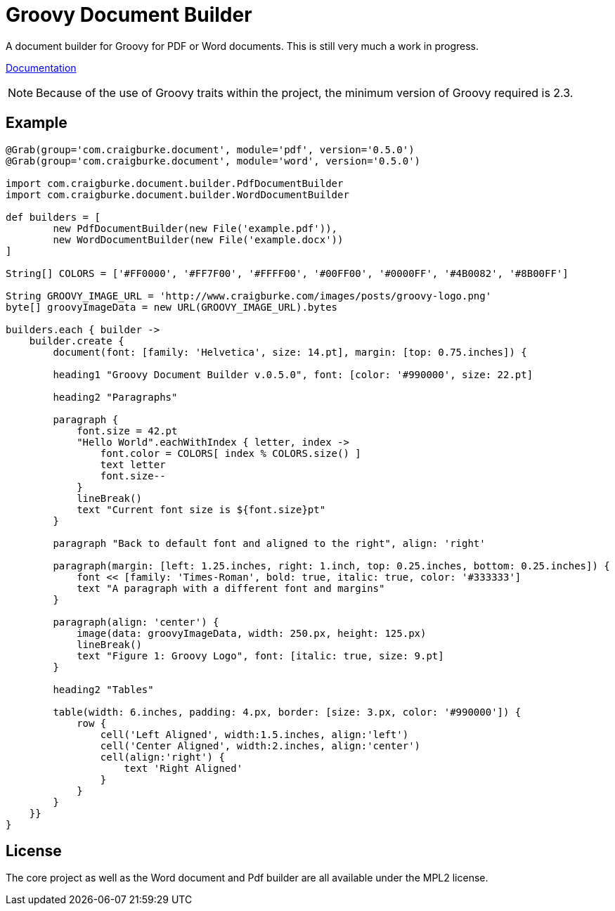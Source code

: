:version: 0.5.0

= Groovy Document Builder

A document builder for Groovy for PDF or Word documents. This is still very much a work in progress.

http://www.craigburke.com/document-builder/[Documentation]

NOTE: Because of the use of Groovy traits within the project, the minimum version of Groovy required is 2.3.

== Example

[source,groovy,subs='attributes']
----
@Grab(group='com.craigburke.document', module='pdf', version='{version}')
@Grab(group='com.craigburke.document', module='word', version='{version}')

import com.craigburke.document.builder.PdfDocumentBuilder
import com.craigburke.document.builder.WordDocumentBuilder

def builders = [
        new PdfDocumentBuilder(new File('example.pdf')),
        new WordDocumentBuilder(new File('example.docx'))
]

String[] COLORS = ['#FF0000', '#FF7F00', '#FFFF00', '#00FF00', '#0000FF', '#4B0082', '#8B00FF']

String GROOVY_IMAGE_URL = 'http://www.craigburke.com/images/posts/groovy-logo.png'
byte[] groovyImageData = new URL(GROOVY_IMAGE_URL).bytes

builders.each { builder ->
    builder.create {
        document(font: [family: 'Helvetica', size: 14.pt], margin: [top: 0.75.inches]) {

        heading1 "Groovy Document Builder v.{version}", font: [color: '#990000', size: 22.pt]

        heading2 "Paragraphs"

        paragraph {
            font.size = 42.pt
            "Hello World".eachWithIndex { letter, index ->
                font.color = COLORS[ index % COLORS.size() ]
                text letter
                font.size--
            }
            lineBreak()
            text "Current font size is ${font.size}pt"
        }

        paragraph "Back to default font and aligned to the right", align: 'right'

        paragraph(margin: [left: 1.25.inches, right: 1.inch, top: 0.25.inches, bottom: 0.25.inches]) {
            font &#060;&#060; [family: 'Times-Roman', bold: true, italic: true, color: '#333333']
            text "A paragraph with a different font and margins"
        }

        paragraph(align: 'center') {
            image(data: groovyImageData, width: 250.px, height: 125.px)
            lineBreak()
            text "Figure 1: Groovy Logo", font: [italic: true, size: 9.pt]
        }

        heading2 "Tables"

        table(width: 6.inches, padding: 4.px, border: [size: 3.px, color: '#990000']) {
            row {
                cell('Left Aligned', width:1.5.inches, align:'left')
                cell('Center Aligned', width:2.inches, align:'center')
                cell(align:'right') {
                    text 'Right Aligned'
                }
            }
        }
    }}
}
----

== License

The core project as well as the Word document and Pdf builder are all available under the MPL2 license.
